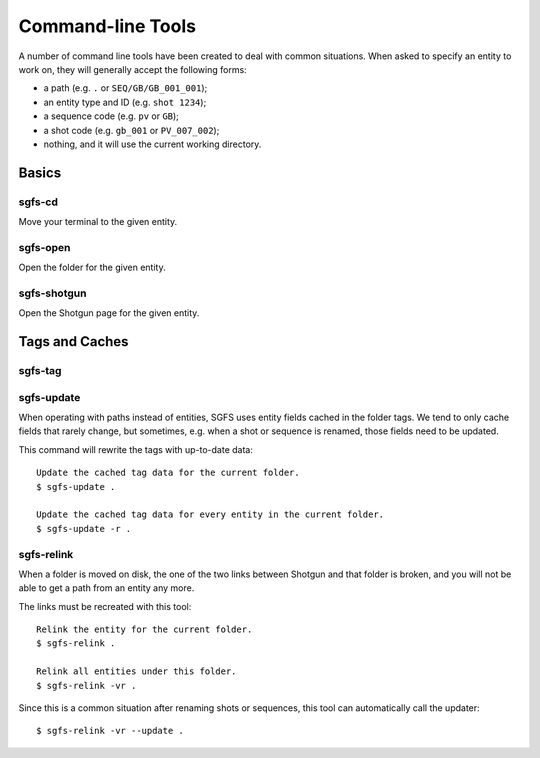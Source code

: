 Command-line Tools
==================

A number of command line tools have been created to deal with common situations. When asked to specify an entity to work on, they will generally accept the following forms:

- a path (e.g. ``.`` or ``SEQ/GB/GB_001_001``);
- an entity type and ID (e.g. ``shot 1234``);
- a sequence code (e.g. ``pv`` or ``GB``);
- a shot code (e.g. ``gb_001`` or ``PV_007_002``);
- nothing, and it will use the current working directory.

.. todo:: The parser will be made to accept task names, asset names, and a few more things.


Basics
------

sgfs-cd
^^^^^^^

Move your terminal to the given entity.


sgfs-open
^^^^^^^^^

Open the folder for the given entity.


sgfs-shotgun
^^^^^^^^^^^^

Open the Shotgun page for the given entity.


Tags and Caches
---------------

sgfs-tag
^^^^^^^^

.. todo:: Document this.


sgfs-update
^^^^^^^^^^^

When operating with paths instead of entities, SGFS uses entity fields cached in the folder tags. We tend to only cache fields that rarely change, but sometimes, e.g. when a shot or sequence is renamed, those fields need to be updated.

This command will rewrite the tags with up-to-date data::

    Update the cached tag data for the current folder.
    $ sgfs-update .
    
    Update the cached tag data for every entity in the current folder.
    $ sgfs-update -r .


sgfs-relink
^^^^^^^^^^^

When a folder is moved on disk, the one of the two links between Shotgun and that folder is broken, and you will not be able to get a path from an entity any more.

The links must be recreated with this tool::

    Relink the entity for the current folder.
    $ sgfs-relink .
    
    Relink all entities under this folder.
    $ sgfs-relink -vr .

Since this is a common situation after renaming shots or sequences, this tool can automatically call the updater::

    $ sgfs-relink -vr --update .
